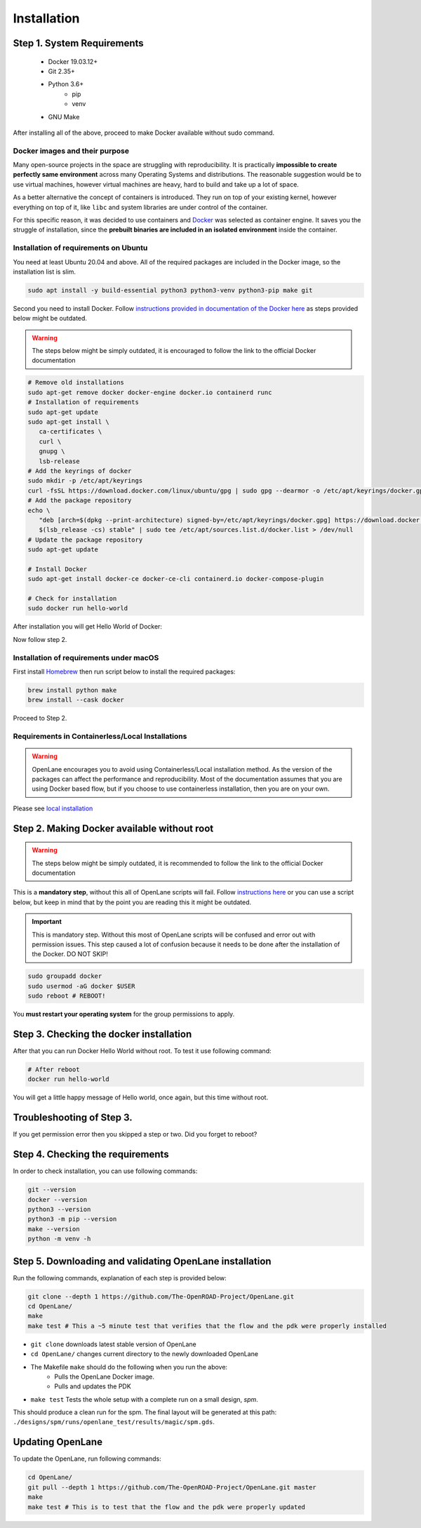 
Installation
================================================================================

Step 1. System Requirements
--------------------------------------------------------------------------------

   * Docker 19.03.12+
   * Git 2.35+
   * Python 3.6+  
      * pip  
      * venv
   * GNU Make

After installing all of the above, proceed to make Docker
available without sudo command.

Docker images and their purpose
^^^^^^^^^^^^^^^^^^^^^^^^^^^^^^^^^^^^^^^^^^^^^^^^^^^^^^^^^^^^^^^^^^^^^^^^^^^^^^^^
Many open-source projects in the space are struggling with reproducibility.
It is practically **impossible to create perfectly same environment**
across many Operating Systems and distributions.
The reasonable suggestion would be to use virtual machines,
however virtual machines are heavy, hard to build and take up a lot of space.

As a better alternative the concept of containers is introduced.
They run on top of your existing kernel, however everything on top of it,
like ``libc`` and system libraries are under control of the container.

For this specific reason, it was decided to use containers and `Docker <https://en.wikipedia.org/wiki/Docker_(software)>`_ was selected as container engine.
It saves you the struggle of installation,
since the **prebuilt binaries are included in an isolated environment** inside the container.

Installation of requirements on Ubuntu
^^^^^^^^^^^^^^^^^^^^^^^^^^^^^^^^^^^^^^^^^^^^^^^^^^^^^^^^^^^^^^^^^^^^^^^^^^^^^^^^

You need at least Ubuntu 20.04 and above. All of the required packages are included in the Docker image, so the installation list is slim.

.. code-block:: console

   sudo apt install -y build-essential python3 python3-venv python3-pip make git



.. image:: ../_static/installation/successful_package_requirements_installation.png

Second you need to install Docker. Follow `instructions provided in documentation of the Docker  here <https://docs.docker.com/engine/install/ubuntu/>`_ as steps provided below might be outdated.

.. warning::
    The steps below might be simply outdated, it is encouraged to follow the link to the official Docker documentation


.. code-block:: console

   # Remove old installations
   sudo apt-get remove docker docker-engine docker.io containerd runc
   # Installation of requirements
   sudo apt-get update
   sudo apt-get install \
      ca-certificates \
      curl \
      gnupg \
      lsb-release
   # Add the keyrings of docker
   sudo mkdir -p /etc/apt/keyrings
   curl -fsSL https://download.docker.com/linux/ubuntu/gpg | sudo gpg --dearmor -o /etc/apt/keyrings/docker.gpg
   # Add the package repository
   echo \
      "deb [arch=$(dpkg --print-architecture) signed-by=/etc/apt/keyrings/docker.gpg] https://download.docker.com/linux/ubuntu \
      $(lsb_release -cs) stable" | sudo tee /etc/apt/sources.list.d/docker.list > /dev/null
   # Update the package repository
   sudo apt-get update

   # Install Docker
   sudo apt-get install docker-ce docker-ce-cli containerd.io docker-compose-plugin

   # Check for installation
   sudo docker run hello-world

After installation you will get Hello World of Docker:

.. image:: ../_static/installation/docker_installation_hello_world.png

Now follow step 2.


Installation of requirements under macOS
^^^^^^^^^^^^^^^^^^^^^^^^^^^^^^^^^^^^^^^^^^^^^^^^^^^^^^^^^^^^^^^^^^^^^^^^^^^^^^^^

First install `Homebrew <https://brew.sh/>`_ then run script below to install the required packages:

.. code-block:: console

   brew install python make
   brew install --cask docker

Proceed to Step 2.

Requirements in Containerless/Local Installations
^^^^^^^^^^^^^^^^^^^^^^^^^^^^^^^^^^^^^^^^^^^^^^^^^^^^^^^^^^^^^^^^^^^^^^^^^^^^^^^^

.. warning::
   OpenLane encourages you to avoid using Containerless/Local installation method. As the version of the packages can affect the performance and reproducibility. Most of the documentation assumes that you are using Docker based flow, but if you choose to use containerless installation, then you are on your own.

Please see `local installation <local_installs.html>`_

Step 2. Making Docker available without root
--------------------------------------------------------------------------------

.. warning::
    The steps below might be simply outdated, it is recommended to follow the link to the official Docker documentation

This is a **mandatory step**, without this all of OpenLane scripts will fail. Follow `instructions here <https://docs.docker.com/engine/install/linux-postinstall/>`_ or you can use a script below, but keep in mind that by the point you are reading this it might be outdated.


.. important::
    This is mandatory step. Without this most of OpenLane scripts will be confused and error out with permission issues. This step caused a lot of confusion because it needs to be done after the installation of the Docker. DO NOT SKIP!


.. code-block:: console

   sudo groupadd docker
   sudo usermod -aG docker $USER
   sudo reboot # REBOOT!

You **must restart your operating system** for the group permissions to apply.

.. image:: ../_static/installation/docker_permission.png


Step 3. Checking the docker installation
--------------------------------------------------------------------------------

After that you can run Docker Hello World without root. To test it use following command:

.. code-block:: console

   # After reboot
   docker run hello-world

You will get a little happy message of Hello world, once again, but this time without root.

.. image:: ../_static/installation/docker_without_sudo_done.png

Troubleshooting of Step 3.
--------------------------------------------------------------------------------

If you get permission error then you skipped a step or two. Did you forget to reboot?

.. image:: ../_static/installation/docker_permission_issue.png


Step 4. Checking the requirements
--------------------------------------------------------------------------------

In order to check installation, you can use following commands:

.. code-block:: console

   git --version
   docker --version
   python3 --version
   python3 -m pip --version
   make --version
   python -m venv -h

.. image:: ../_static/installation/version_check.png

Step 5. Downloading and validating OpenLane installation
--------------------------------------------------------------------------------

Run the following commands, explanation of each step is provided below:

.. code-block:: console

   git clone --depth 1 https://github.com/The-OpenROAD-Project/OpenLane.git
   cd OpenLane/
   make
   make test # This a ~5 minute test that verifies that the flow and the pdk were properly installed

.. image:: ../_static/installation/git_clone_openlane.png

- ``git clone`` downloads latest stable version of OpenLane
- ``cd OpenLane/`` changes current directory to the newly downloaded OpenLane 
- The Makefile ``make`` should do the following when you run the above:
    -  Pulls the OpenLane Docker image.
    - Pulls and updates the PDK
- ``make test`` Tests the whole setup with a complete run on a small design, `spm`.

.. image:: ../_static/installation/successful_make_test.png


This should produce a clean run for the spm. The final layout will be generated at this path: ``./designs/spm/runs/openlane_test/results/magic/spm.gds``.

Updating OpenLane
--------------------------------------------------------------------------------

To update the OpenLane, run following commands:

.. code-block:: console

   cd OpenLane/
   git pull --depth 1 https://github.com/The-OpenROAD-Project/OpenLane.git master
   make
   make test # This is to test that the flow and the pdk were properly updated


